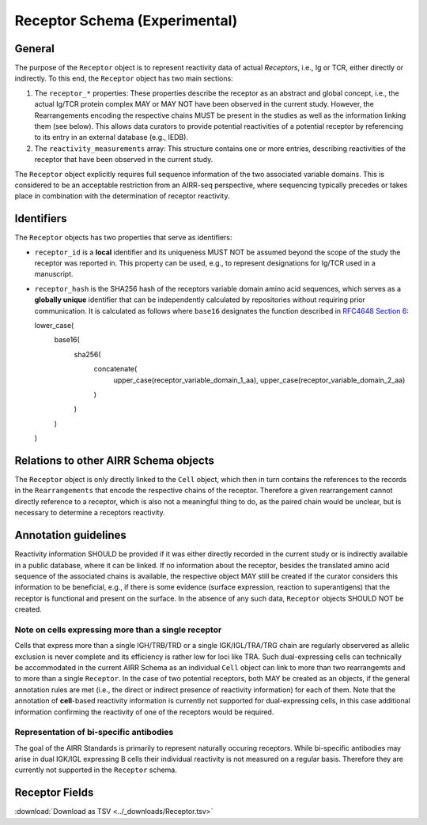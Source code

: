 .. _ReceptorSchema:

Receptor Schema (Experimental)
==============================

General
-------

The purpose of the ``Receptor`` object is to represent reactivity data
of actual *Receptors*, i.e., Ig or TCR, either directly or indirectly.
To this end, the ``Receptor`` object has two main sections:

1. The ``receptor_*`` properties: These properties describe the receptor
   as an abstract and global concept, i.e., the actual Ig/TCR protein
   complex MAY or MAY NOT have been observed in the current study.
   However, the Rearrangements encoding the respective chains MUST
   be present in the studies as well as the information linking them
   (see below). This allows data curators to provide potential
   reactivities of a potential receptor by referencing to its entry in
   an external database (e.g., IEDB).
2. The ``reactivity_measurements`` array: This structure contains
   one or more entries, describing reactivities of the receptor that
   have been observed in the current study.

The ``Receptor`` object explicitly requires full sequence information
of the two associated variable domains. This is considered to be an
acceptable restriction from an AIRR-seq perspective, where sequencing
typically precedes or takes place in combination with the determination
of receptor reactivity.


Identifiers
-----------

The ``Receptor`` objects has two properties that serve as identifiers:

*  ``receptor_id`` is a **local** identifier and its uniqueness MUST NOT
   be assumed beyond the scope of the study the receptor was reported
   in. This property can be used, e.g., to represent designations for
   Ig/TCR used in a manuscript.
*  ``receptor_hash`` is the SHA256 hash of the receptors variable domain
   amino acid sequences, which serves as a **globally unique**
   identifier that can be independently calculated by repositories
   without requiring prior communication. It is calculated as follows
   where ``base16`` designates the function described in `RFC4648
   Section 6`_:

   .. code-block::

   lower_case(
       base16(
           sha256(
               concatenate(
                   upper_case(receptor_variable_domain_1_aa),
                   upper_case(receptor_variable_domain_2_aa)
               )
           )
       )
   )


Relations to other AIRR Schema objects
--------------------------------------

The ``Receptor`` object is only directly linked to the ``Cell`` object,
which then in turn contains the references to the records in the
``Rearrangements`` that encode the respective chains of the receptor.
Therefore a given rearrangement cannot directly reference to a receptor,
which is also not a meaningful thing to do, as the paired chain would
be unclear, but is necessary to determine a receptors reactivity.


Annotation guidelines
---------------------

Reactivity information SHOULD be provided if it was either directly
recorded in the current study or is indirectly available in a public
database, where it can be linked. If no information about the receptor,
besides the translated amino acid sequence of the associated chains is
available, the respective object MAY still be created if the curator
considers this information to be beneficial, e.g., if there is some
evidence (surface expression, reaction to superantigens) that the
receptor is functional and present on the surface. In the absence of any
such data, ``Receptor`` objects SHOULD NOT be created.


Note on cells expressing more than a single receptor
~~~~~~~~~~~~~~~~~~~~~~~~~~~~~~~~~~~~~~~~~~~~~~~~~~~~

Cells that express more than a single IGH/TRB/TRD or a single
IGK/IGL/TRA/TRG chain are regularly observered as allelic exclusion is
never complete and its efficiency is rather low for loci like TRA.
Such dual-expressing cells can technically be accommodated in the
current AIRR Schema as an individual ``Cell`` object can link to more
than two rearrangemts and to more than a single ``Receptor``. In the
case of two potential receptors, both MAY be created as an objects, if
the general annotation rules are met (i.e., the direct or indirect
presence of reactivity information) for each of them. Note that the 
annotation of **cell**-based reactivity information is currently not
supported for dual-expressing cells, in this case additional information
confirming the reactivity of one of the receptors would be required. 


Representation of bi-specific antibodies
~~~~~~~~~~~~~~~~~~~~~~~~~~~~~~~~~~~~~~~~

The goal of the AIRR Standards is primarily to represent naturally
occuring receptors. While bi-specific antibodies may arise in
dual IGK/IGL expressing B cells their individual reactivity is
not measured on a regular basis. Therefore they are currently not
supported in the ``Receptor`` schema.


.. _ReceptorFields:

Receptor Fields
-----------------------------

:download:`Download as TSV <../_downloads/Receptor.tsv>`

.. list-table::
    :widths: 20, 15, 15, 50
    :header-rows: 1

    * - Name
      - Type
      - Attributes
      - Definition
    {%- for field in Receptor_schema %}
    * - ``{{ field.Name }}``
      - {{ field.Type }}
      - {{ field.Attributes }}
      - {{ field.Definition | trim }}
    {%- endfor %}


.. === References and Links ===

.. _`RFC4648 Section 6`: https://datatracker.ietf.org/doc/html/rfc4648#section-6
